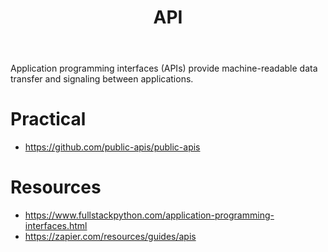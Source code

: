 :PROPERTIES:
:ID:       20240101T073142.439145
:ROAM_ALIASES: "Application Programming Interface"
:END:
#+title: API
#+filetags: :programming:

Application programming interfaces (APIs) provide machine-readable data transfer and signaling between applications.

* Practical
 - https://github.com/public-apis/public-apis
* Resources
 - https://www.fullstackpython.com/application-programming-interfaces.html
 - https://zapier.com/resources/guides/apis
